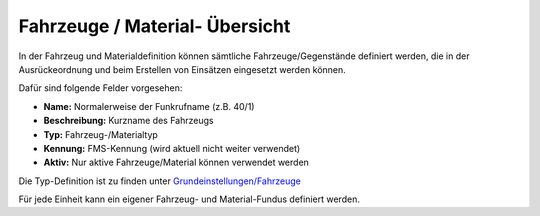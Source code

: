 Fahrzeuge / Material- Übersicht
===============================

In der Fahrzeug und Materialdefinition können sämtliche Fahrzeuge/Gegenstände definiert werden, die in der 
Ausrückeordnung und beim Erstellen von Einsätzen eingesetzt werden können.

Dafür sind folgende Felder vorgesehen:

- **Name:** Normalerweise der Funkrufname (z.B. 40/1)
- **Beschreibung:** Kurzname des Fahrzeugs
- **Typ:** Fahrzeug-/Materialtyp
- **Kennung:** FMS-Kennung (wird aktuell nicht weiter verwendet)
- **Aktiv:** Nur aktive Fahrzeuge/Material können verwendet werden

Die Typ-Definition ist zu finden unter `Grundeinstellungen/Fahrzeuge </admin/settings/cars>`_

Für jede Einheit kann ein eigener Fahrzeug- und Material-Fundus definiert werden.
